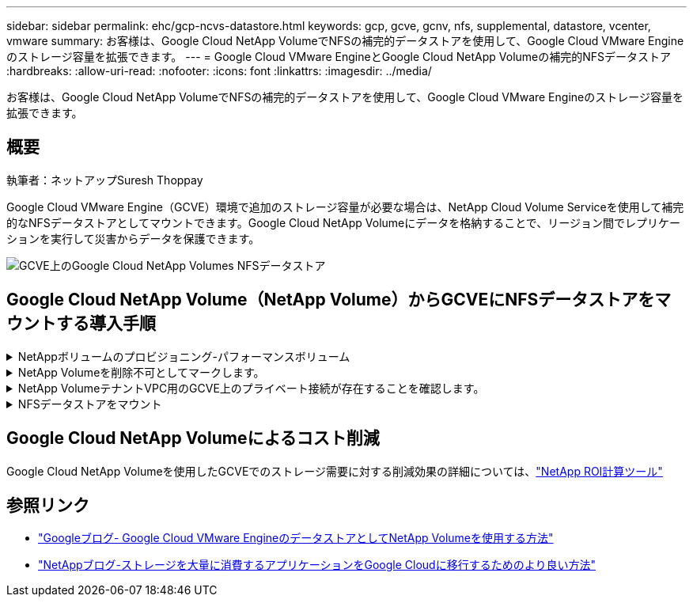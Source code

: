 ---
sidebar: sidebar 
permalink: ehc/gcp-ncvs-datastore.html 
keywords: gcp, gcve, gcnv, nfs, supplemental, datastore, vcenter, vmware 
summary: お客様は、Google Cloud NetApp VolumeでNFSの補完的データストアを使用して、Google Cloud VMware Engineのストレージ容量を拡張できます。 
---
= Google Cloud VMware EngineとGoogle Cloud NetApp Volumeの補完的NFSデータストア
:hardbreaks:
:allow-uri-read: 
:nofooter: 
:icons: font
:linkattrs: 
:imagesdir: ../media/


[role="lead"]
お客様は、Google Cloud NetApp VolumeでNFSの補完的データストアを使用して、Google Cloud VMware Engineのストレージ容量を拡張できます。



== 概要

執筆者：ネットアップSuresh Thoppay

Google Cloud VMware Engine（GCVE）環境で追加のストレージ容量が必要な場合は、NetApp Cloud Volume Serviceを使用して補完的なNFSデータストアとしてマウントできます。Google Cloud NetApp Volumeにデータを格納することで、リージョン間でレプリケーションを実行して災害からデータを保護できます。

image:gcp_ncvs_ds01.png["GCVE上のGoogle Cloud NetApp Volumes NFSデータストア"]



== Google Cloud NetApp Volume（NetApp Volume）からGCVEにNFSデータストアをマウントする導入手順

.NetAppボリュームのプロビジョニング-パフォーマンスボリューム
[%collapsible]
====
Google Cloud NetApp Volumeボリュームは、次のいずれかの方法でプロビジョニングできます。link:https://cloud.google.com/architecture/partners/netapp-cloud-volumes/workflow["Google Cloud Consoleを使用"] link:https://docs.netapp.com/us-en/cloud-manager-cloud-volumes-service-gcp/task-create-volumes.html["NetApp BlueXPポータルまたはAPIを使用"]

====
.NetApp Volumeを削除不可としてマークします。
[%collapsible]
====
VMの実行中に誤ってボリュームが削除されないように、下のスクリーンショットに示すように、ボリュームが削除不可とマークされていることを確認してください。image:gcp_ncvs_ds02.png["NetApp Volume削除不可オプション"]詳細については、link:https://cloud.google.com/architecture/partners/netapp-cloud-volumes/creating-nfs-volumes#creating_an_nfs_volume["NFSボリュームを作成しています"]ドキュメントを参照してください。

====
.NetApp VolumeテナントVPC用のGCVE上のプライベート接続が存在することを確認します。
[%collapsible]
====
NFSデータストアをマウントするには、GCVEとNetApp Volumeプロジェクトの間にプライベート接続が確立されている必要があります。詳細については、link:https://cloud.google.com/vmware-engine/docs/networking/howto-setup-private-service-access["プライベートサービスアクセスのセットアップ方法"]

====
.NFSデータストアをマウント
[%collapsible]
====
GCVEにNFSデータストアをマウントする方法については、link:https://cloud.google.com/vmware-engine/docs/vmware-ecosystem/howto-cloud-volumes-service-datastores["NetApp Volumeを使用してNFSデータストアを作成する方法"]


NOTE: vSphereホストはGoogleで管理されるため、NFS vSphere API for Array Integration（VAAI）vSphere Installation Bundle（VIB）をインストールすることはできません。
仮想ボリューム（VVol）のサポートが必要な場合は、ぜひお知らせください。
ジャンボフレームを使用する場合は、を参照してください link:https://cloud.google.com/vpc/docs/mtu["GCPでサポートされる最大MTUサイズ"]

====


== Google Cloud NetApp Volumeによるコスト削減

Google Cloud NetApp Volumeを使用したGCVEでのストレージ需要に対する削減効果の詳細については、link:https://bluexp.netapp.com/gcve-cvs/roi["NetApp ROI計算ツール"]



== 参照リンク

* link:https://cloud.google.com/blog/products/compute/how-to-use-netapp-cvs-as-datastores-with-vmware-engine["Googleブログ- Google Cloud VMware EngineのデータストアとしてNetApp Volumeを使用する方法"]
* link:https://www.netapp.com/blog/cloud-volumes-service-google-cloud-vmware-engine/["NetAppブログ-ストレージを大量に消費するアプリケーションをGoogle Cloudに移行するためのより良い方法"]

